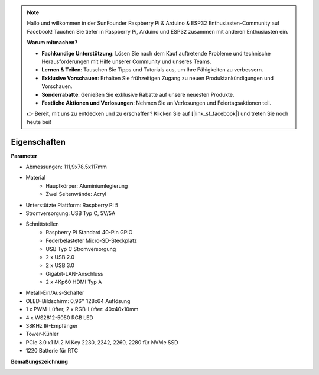 .. note::

    Hallo und willkommen in der SunFounder Raspberry Pi & Arduino & ESP32 Enthusiasten-Community auf Facebook! Tauchen Sie tiefer in Raspberry Pi, Arduino und ESP32 zusammen mit anderen Enthusiasten ein.

    **Warum mitmachen?**

    - **Fachkundige Unterstützung**: Lösen Sie nach dem Kauf auftretende Probleme und technische Herausforderungen mit Hilfe unserer Community und unseres Teams.
    - **Lernen & Teilen**: Tauschen Sie Tipps und Tutorials aus, um Ihre Fähigkeiten zu verbessern.
    - **Exklusive Vorschauen**: Erhalten Sie frühzeitigen Zugang zu neuen Produktankündigungen und Vorschauen.
    - **Sonderrabatte**: Genießen Sie exklusive Rabatte auf unsere neuesten Produkte.
    - **Festliche Aktionen und Verlosungen**: Nehmen Sie an Verlosungen und Feiertagsaktionen teil.

    👉 Bereit, mit uns zu entdecken und zu erschaffen? Klicken Sie auf [|link_sf_facebook|] und treten Sie noch heute bei!

Eigenschaften
======================

**Parameter**

* Abmessungen: 111,9x78,5x117mm
* Material
    * Hauptkörper: Aluminiumlegierung
    * Zwei Seitenwände: Acryl
* Unterstützte Plattform: Raspberry Pi 5
* Stromversorgung: USB Typ C, 5V/5A
* Schnittstellen
    * Raspberry Pi Standard 40-Pin GPIO
    * Federbelasteter Micro-SD-Steckplatz
    * USB Typ C Stromversorgung
    * 2 x USB 2.0
    * 2 x USB 3.0
    * Gigabit-LAN-Anschluss
    * 2 x 4Kp60 HDMI Typ A
* Metall-Ein/Aus-Schalter
* OLED-Bildschirm: 0,96'' 128x64 Auflösung
* 1 x PWM-Lüfter, 2 x RGB-Lüfter: 40x40x10mm
* 4 x WS2812-5050 RGB LED
* 38KHz IR-Empfänger
* Tower-Kühler
* PCIe 3.0 x1 M.2 M Key 2230, 2242, 2260, 2280 für NVMe SSD
* 1220 Batterie für RTC

**Bemaßungszeichnung**

.. image:: img/pironman5_dimension.png
    :width: 800
